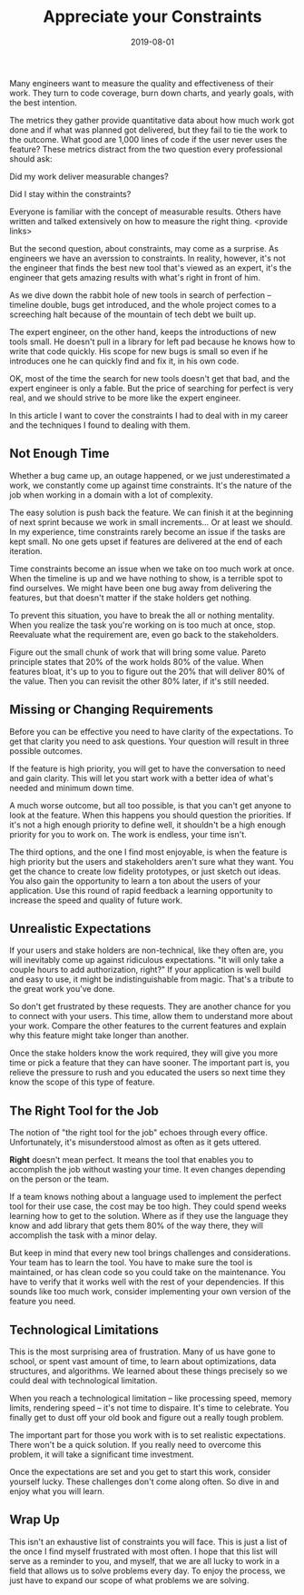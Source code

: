 #+TITLE: Appreciate your Constraints
#+DATE: 2019-08-01
#+DRAFT: true
#+TAGS: guide thoughts

Many engineers want to measure the quality and effectiveness of their work. They
turn to code coverage, burn down charts, and yearly goals, with the best
intention.

The metrics they gather provide quantitative data about how much work got done
and if what was planned got delivered, but they fail to tie the work to the
outcome. What good are 1,000 lines of code if the user never uses the
feature? These metrics distract from the two question every professional
should ask:

Did my work deliver measurable changes?

Did I stay within the constraints?

Everyone is familiar with the concept of measurable results. Others have written
and talked extensively on how to measure the right thing. <provide links>

But the second question, about constraints, may come as a surprise. As
engineers we have an averssion to constraints. In reality, however, it's not the
engineer that finds the best new tool that's viewed as an expert, it's the
engineer that gets amazing results with what's right in front of him.

As we dive down the rabbit hole of new tools in search of perfection -- timeline
double, bugs get introduced, and the whole project comes to a screeching halt
because of the mountain of tech debt we built up.

The expert engineer, on the other hand, keeps the introductions of new tools
small. He doesn't pull in a library for left pad because he knows how to write
that code quickly. His scope for new bugs is small so even if he introduces one
he can quickly find and fix it, in his own code. 

OK, most of the time the search for new tools doesn't get that bad, and the expert
engineer is only a fable. But the price of searching for perfect is very real,
and we should strive to be more like the expert engineer. 

In this article I want to cover the constraints I had to deal with in my
career and the techniques I found to dealing with them.
** Not Enough Time
Whether a bug came up, an outage happened, or we just underestimated a work, we
constantly come up against time constraints. It's the nature of the job when
working in a domain with a lot of complexity. 

The easy solution is push back the feature. We can finish it at the beginning of
next sprint because we work in small increments... Or at least we should. In my
experience, time constraints rarely become an issue if the tasks are kept small.
No one gets upset if features are delivered at the end of each iteration.

Time constraints become an issue when we take on too much work at once. When the
timeline is up and we have nothing to show, is a terrible spot to find
ourselves. We might have been one bug away from delivering the features, but
that doesn't matter if the stake holders get nothing.

To prevent this situation, you have to break the all or nothing mentality. When
you realize the task you're working on is too much at once, stop. Reevaluate
what the requirement are, even go back to the stakeholders.

Figure out the small chunk of work that will bring some value. Pareto principle
states that 20% of the work holds 80% of the value. When features bloat, it's up
to you to figure out the 20% that will deliver 80% of the value. Then you can
revisit the other 80% later, if it's still needed.
** Missing or Changing Requirements
Before you can be effective you need to have clarity of the expectations. To get
that clarity you need to ask questions. Your question will result in three
possible outcomes.

If the feature is high priority, you will get to have the conversation to need
and gain clarity. This will let you start work with a better idea of what's
needed and minimum down time.

A much worse outcome, but all too possible, is that you can't get anyone to look
at the feature. When this happens you should question the priorities. If it's
not a high enough priority to define well, it shouldn't be a high enough
priority for you to work on. The work is endless, your time isn't.

The third options, and the one I find most enjoyable, is when the feature is
high priority but the users and stakeholders aren't sure what they want. You get
the chance to create low fidelity prototypes, or just sketch out ideas. You also
gain the opportunity to learn a ton about the users of your application. Use this
round of rapid feedback a learning opportunity to increase the speed and quality
of future work.
** Unrealistic Expectations
If your users and stake holders are non-technical, like they often are, you will
inevitably come up against ridiculous expectations. "It will only take a couple
hours to add authorization, right?" If your application is well build and easy
to use, it might be indistinguishable from magic. That's a tribute to the great
work you've done.

So don't get frustrated by these requests. They are another chance for you to
connect with your users. This time, allow them to understand more about your
work. Compare the other features to the current features and explain why this
feature might take longer than another. 

Once the stake holders know the work required, they will give you more time or
pick a feature that they can have sooner. The important part is, you relieve
the pressure to rush and you educated the users so next time they know the scope
of this type of feature.
** The Right Tool for the Job
The notion of "the right tool for the job" echoes through every office.
Unfortunately, it's misunderstood almost as often as it gets uttered.

*Right* doesn't mean perfect. It means the tool that enables you to accomplish
the job without wasting your time. It even changes depending on the person or
the team.

If a team knows nothing about a language used to implement the perfect tool for
their use case, the cost may be too high. They could spend weeks learning how to
get to the solution. Where as if they use the language they know and add  
library that gets them 80% of the way there, they will accomplish the task with
a minor delay.

But keep in mind that every new tool brings challenges and considerations. Your
team has to learn the tool. You have to make sure the tool is maintained, or has
clean code so you could take on the maintenance. You have to verify that it
works well with the rest of your dependencies. If this sounds like too much
work, consider implementing your own version of the feature you need. 
** Technological Limitations
This is the most surprising area of frustration. Many of us have gone to school,
or spent vast amount of time, to learn about optimizations, data structures, and
algorithms. We learned about these things precisely so we could deal with
technological limitation.

When you reach a technological limitation -- like processing speed, memory
limits, rendering speed -- it's not time to dispaire. It's time to celebrate.
You finally get to dust off your old book and figure out a really tough problem.

The important part for those you work with is to set realistic expectations.
There won't be a quick solution. If you really need to overcome this problem,
it will take a significant time investment. 

Once the expectations are set and you get to start this work, consider yourself
lucky. These challenges don't come along often. So dive in and enjoy what you
will learn.

** Wrap Up
This isn't an exhaustive list of constraints you will face. This is just a list
of the once I find myself frustrated with most often. I hope that this list will
serve as a reminder to you, and myself, that we are all lucky to work in a field
that allows us to solve problems every day. To enjoy the process, we just have
to expand our scope of what problems we are solving.
